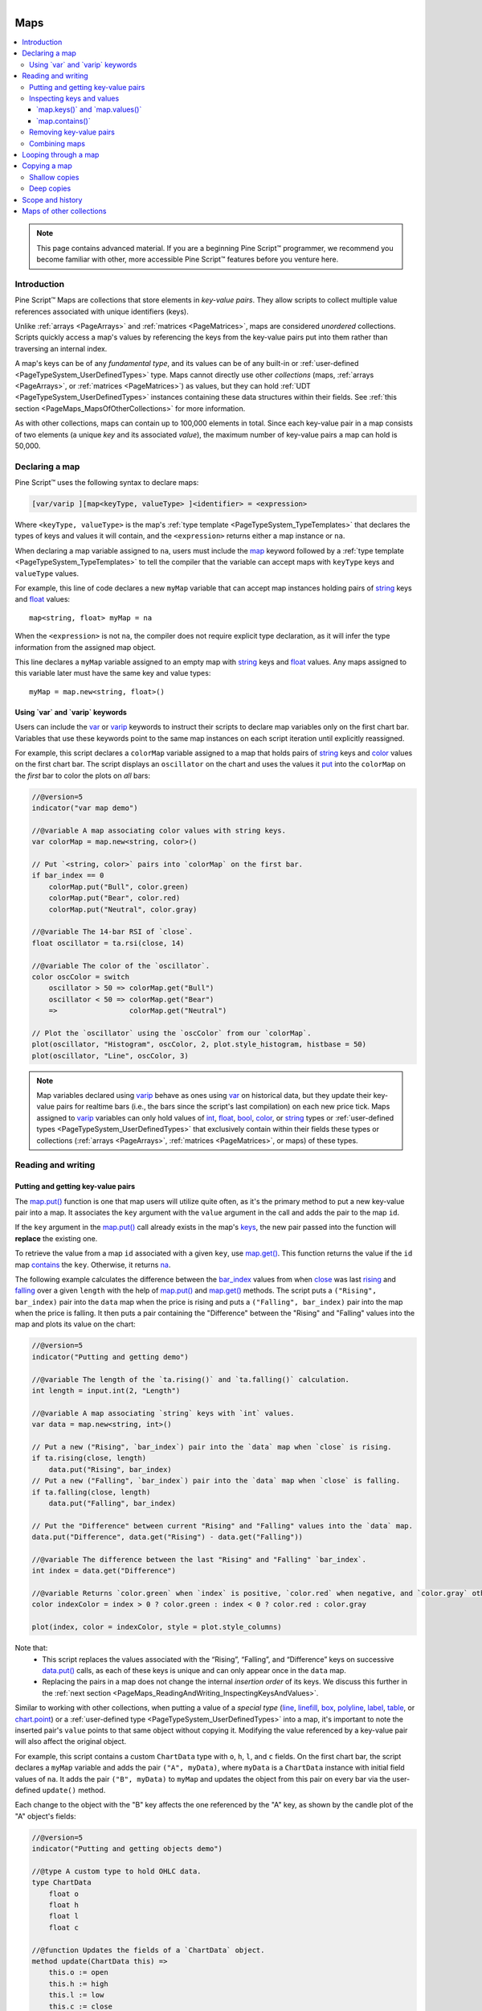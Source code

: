 ﻿.. |AdvancedLogo| image:: /images/logo/Advanced_logo.svg
   :alt: Advanced logo
   :width: 100
   :height: 100
   :align: bottom


.. figure:: /images/logo/Pine_Script_logo.svg
   :target: https://www.tradingview.com/pine-script-docs/en/v5/Introduction.html
   :figwidth: 50 %
   :align: right
   :width: 100
   :height: 100

   ..


|AdvancedLogo|


.. _PageMaps:

Maps
====

.. contents:: :local:
    :depth: 3


.. note::
   This page contains advanced material. If you are a beginning Pine Script™ programmer, we recommend 
   you become familiar with other, more accessible Pine Script™ features before you venture here. 



Introduction
------------

Pine Script™ Maps are collections that store elements in *key-value pairs*. They allow scripts to collect 
multiple value references associated with unique identifiers (keys). 

Unlike :ref:`arrays <PageArrays>` and :ref:`matrices <PageMatrices>`, maps are considered *unordered* collections. 
Scripts quickly access a map's values by referencing the keys from the key-value pairs put into them rather than 
traversing an internal index. 

A map's keys can be of any *fundamental type*, and its values can be of any built-in or 
:ref:`user-defined <PageTypeSystem_UserDefinedTypes>` type. Maps cannot directly use other *collections* 
(maps, :ref:`arrays <PageArrays>`, or :ref:`matrices <PageMatrices>`) as values, but they can hold 
:ref:`UDT <PageTypeSystem_UserDefinedTypes>` instances containing these data structures within their fields. 
See :ref:`this section <PageMaps_MapsOfOtherCollections>` for more information.

As with other collections, maps can contain up to 100,000 elements in total. Since each key-value pair in a map consists 
of two elements (a unique *key* and its associated *value*), the maximum number of key-value pairs a map can hold is 50,000.



.. _PageMaps_DeclaringAMap:

Declaring a map
---------------

Pine Script™ uses the following syntax to declare maps:

.. code-block:: text

    [var/varip ][map<keyType, valueType> ]<identifier> = <expression>

Where ``<keyType, valueType>`` is the map's :ref:`type template <PageTypeSystem_TypeTemplates>` that declares 
the types of keys and values it will contain, and the ``<expression>`` returns either a map instance or ``na``.

When declaring a map variable assigned to ``na``, users must include the 
`map <https://www.tradingview.com/pine-script-reference/v5/#type_map>`__ keyword followed by a 
:ref:`type template <PageTypeSystem_TypeTemplates>` to tell the compiler that the variable can accept 
maps with ``keyType`` keys and ``valueType`` values.

For example, this line of code declares a new ``myMap`` variable that can accept map instances holding pairs of 
`string <https://www.tradingview.com/pine-script-reference/v5/#type_string>`__ keys and 
`float <https://www.tradingview.com/pine-script-reference/v5/#type_float>`__ values:

::
    
    map<string, float> myMap = na

When the ``<expression>`` is not ``na``, the compiler does not require explicit type declaration, 
as it will infer the type information from the assigned map object. 

This line declares a ``myMap`` variable assigned to an empty map with 
`string <https://www.tradingview.com/pine-script-reference/v5/#type_string>`__ keys and 
`float <https://www.tradingview.com/pine-script-reference/v5/#type_float>`__ values. 
Any maps assigned to this variable later must have the same key and value types:

::
    
    myMap = map.new<string, float>()


.. _PageMaps_DeclaringAMap_UsingVarAndVaripKeywords:

Using \`var\` and \`varip\` keywords
^^^^^^^^^^^^^^^^^^^^^^^^^^^^^^^^^^^^

Users can include the `var <https://www.tradingview.com/pine-script-reference/v5/#kw_var>`__ or 
`varip <https://www.tradingview.com/pine-script-reference/v5/#kw_varip>`__ keywords to instruct their scripts to 
declare map variables only on the first chart bar. Variables that use these keywords point to the same map instances 
on each script iteration until explicitly reassigned.

For example, this script declares a ``colorMap`` variable assigned to a map that holds pairs of 
`string <https://www.tradingview.com/pine-script-reference/v5/#type_string>`__ keys and 
`color <https://www.tradingview.com/pine-script-reference/v5/#type_color>`__ values on the first chart bar. 
The script displays an ``oscillator`` on the chart and uses the values it 
`put <https://www.tradingview.com/pine-script-reference/v5/#fun_map.put>`__ into the ``colorMap`` on the *first* bar 
to color the plots on *all* bars:

.. image:: images/Maps-Declaring-a-map-Using-var-and-varip-keywords-1.png

.. code-block:: pine

    //@version=5
    indicator("var map demo")

    //@variable A map associating color values with string keys.
    var colorMap = map.new<string, color>()

    // Put `<string, color>` pairs into `colorMap` on the first bar.
    if bar_index == 0
        colorMap.put("Bull", color.green)
        colorMap.put("Bear", color.red)
        colorMap.put("Neutral", color.gray)

    //@variable The 14-bar RSI of `close`.
    float oscillator = ta.rsi(close, 14)

    //@variable The color of the `oscillator`.
    color oscColor = switch
        oscillator > 50 => colorMap.get("Bull")
        oscillator < 50 => colorMap.get("Bear")
        =>                 colorMap.get("Neutral")

    // Plot the `oscillator` using the `oscColor` from our `colorMap`.
    plot(oscillator, "Histogram", oscColor, 2, plot.style_histogram, histbase = 50)
    plot(oscillator, "Line", oscColor, 3)

.. note::
   Map variables declared using `varip <https://www.tradingview.com/pine-script-reference/v5/#kw_varip>`__ 
   behave as ones using `var <https://www.tradingview.com/pine-script-reference/v5/#kw_var>`__ on historical data, 
   but they update their key-value pairs for realtime bars (i.e., the bars since the script's last compilation) 
   on each new price tick. Maps assigned to `varip <https://www.tradingview.com/pine-script-reference/v5/#kw_varip>`__ 
   variables can only hold values of `int <https://www.tradingview.com/pine-script-reference/v5/#type_int>`__, 
   `float <https://www.tradingview.com/pine-script-reference/v5/#type_float>`__, 
   `bool <https://www.tradingview.com/pine-script-reference/v5/#type_bool>`__, 
   `color <https://www.tradingview.com/pine-script-reference/v5/#type_color>`__, or 
   `string <https://www.tradingview.com/pine-script-reference/v5/#type_string>`__ types or 
   :ref:`user-defined types <PageTypeSystem_UserDefinedTypes>` that exclusively contain within their fields these types 
   or collections (:ref:`arrays <PageArrays>`, :ref:`matrices <PageMatrices>`, or maps) of these types.



.. _PageMaps_ReadingAndWriting:

Reading and writing
-------------------

.. _PageMaps_ReadingAndWriting_PuttingAndGettingKeyValuePairs:

Putting and getting key-value pairs
^^^^^^^^^^^^^^^^^^^^^^^^^^^^^^^^^^^

The `map.put() <https://www.tradingview.com/pine-script-reference/v5/#fun_map.put>`__ function is one that map users 
will utilize quite often, as it's the primary method to put a new key-value pair into a map. It associates the ``key`` 
argument with the ``value`` argument in the call and adds the pair to the map ``id``. 

If the ``key`` argument in the `map.put() <https://www.tradingview.com/pine-script-reference/v5/#fun_map.put>`__ call 
already exists in the map's `keys <https://www.tradingview.com/pine-script-reference/v5/#fun_map.keys>`__, the new pair 
passed into the function will **replace** the existing one. 

To retrieve the value from a map ``id`` associated with a given ``key``, use 
`map.get() <https://www.tradingview.com/pine-script-reference/v5/#fun_map.get>`__. This function returns the value 
if the ``id`` map `contains <https://www.tradingview.com/pine-script-reference/v5/#fun_map.contains>`__ the ``key``. 
Otherwise, it returns `na <https://www.tradingview.com/pine-script-reference/v5/#var_na>`__.

The following example calculates the difference between the 
`bar_index <https://www.tradingview.com/pine-script-reference/v5/#var_bar_index>`__ values from when 
`close <https://www.tradingview.com/pine-script-reference/v5/#var_close>`__ was last 
`rising <https://www.tradingview.com/pine-script-reference/v5/#fun_ta.rising>`__ and 
`falling <https://www.tradingview.com/pine-script-reference/v5/#fun_ta.falling>`__ over a given ``length`` 
with the help of `map.put() <https://www.tradingview.com/pine-script-reference/v5/#fun_map.put>`__ 
and `map.get() <https://www.tradingview.com/pine-script-reference/v5/#fun_map.get>`__ methods. The script puts a 
``("Rising", bar_index)`` pair into the ``data`` map when the price is rising and puts a ``("Falling", bar_index)`` 
pair into the map when the price is falling. It then puts a pair containing the "Difference" between the "Rising" and "Falling" 
values into the map and plots its value on the chart:

.. image:: images/Maps-Reading-and-writing-Putting-and-getting-key-value-pairs-1.png

.. code-block:: pine

    //@version=5
    indicator("Putting and getting demo")

    //@variable The length of the `ta.rising()` and `ta.falling()` calculation.
    int length = input.int(2, "Length")

    //@variable A map associating `string` keys with `int` values.
    var data = map.new<string, int>()

    // Put a new ("Rising", `bar_index`) pair into the `data` map when `close` is rising.
    if ta.rising(close, length)
        data.put("Rising", bar_index)
    // Put a new ("Falling", `bar_index`) pair into the `data` map when `close` is falling.
    if ta.falling(close, length)
        data.put("Falling", bar_index)

    // Put the "Difference" between current "Rising" and "Falling" values into the `data` map.
    data.put("Difference", data.get("Rising") - data.get("Falling"))

    //@variable The difference between the last "Rising" and "Falling" `bar_index`.
    int index = data.get("Difference")

    //@variable Returns `color.green` when `index` is positive, `color.red` when negative, and `color.gray` otherwise.
    color indexColor = index > 0 ? color.green : index < 0 ? color.red : color.gray

    plot(index, color = indexColor, style = plot.style_columns)

Note that:
 - This script replaces the values associated with the “Rising”, “Falling”, and “Difference” keys on successive 
   `data.put() <https://www.tradingview.com/pine-script-reference/v5/#fun_map.put>`__ calls, as each of these keys 
   is unique and can only appear once in the ``data`` map.
 - Replacing the pairs in a map does not change the internal *insertion order* of its keys. We discuss this further 
   in the :ref:`next section <PageMaps_ReadingAndWriting_InspectingKeysAndValues>`.

Similar to working with other collections, when putting a value of a *special type* 
(`line <https://www.tradingview.com/pine-script-reference/v5/#type_line>`__, 
`linefill <https://www.tradingview.com/pine-script-reference/v5/#type_linefill>`__, 
`box <https://www.tradingview.com/pine-script-reference/v5/#type_box>`__, 
`polyline <https://www.tradingview.com/pine-script-reference/v5/#type_polyline>`__, 
`label <https://www.tradingview.com/pine-script-reference/v5/#type_label>`__, 
`table <https://www.tradingview.com/pine-script-reference/v5/#type_table>`__, or 
`chart.point <https://www.tradingview.com/pine-script-reference/v5/#type_chart.point>`__) or a 
:ref:`user-defined type <PageTypeSystem_UserDefinedTypes>` into a map, it's important to note the inserted pair's 
``value`` points to that same object without copying it. Modifying the value referenced by a key-value pair will 
also affect the original object.

For example, this script contains a custom ``ChartData`` type with ``o``, ``h``, ``l``, and ``c`` fields. 
On the first chart bar, the script declares a ``myMap`` variable and adds the pair ``("A", myData)``, where 
``myData`` is a ``ChartData`` instance with initial field values of ``na``. It adds the pair ``("B", myData)`` 
to ``myMap`` and updates the object from this pair on every bar via the user-defined ``update()`` method. 

Each change to the object with the "B" key affects the one referenced by the "A" key, as shown by the candle 
plot of the "A" object's fields:

.. image:: images/Maps-Reading-and-writing-Putting-and-getting-key-value-pairs-2.png

.. code-block:: pine

    //@version=5
    indicator("Putting and getting objects demo")

    //@type A custom type to hold OHLC data.
    type ChartData
        float o
        float h
        float l
        float c

    //@function Updates the fields of a `ChartData` object.
    method update(ChartData this) =>
        this.o := open
        this.h := high
        this.l := low
        this.c := close

    //@variable A new `ChartData` instance declared on the first bar.
    var myData = ChartData.new()
    //@variable A map associating `string` keys with `ChartData` instances.
    var myMap = map.new<string, ChartData>()

    // Put a new pair with the "A" key into `myMap` only on the first bar.
    if bar_index == 0
        myMap.put("A", myData)

    // Put a pair with the "B" key into `myMap` on every bar.
    myMap.put("B", myData)

    //@variable The `ChartData` value associated with the "A" key in `myMap`.
    ChartData oldest = myMap.get("A")
    //@variable The `ChartData` value associated with the "B" key in `myMap`.
    ChartData newest = myMap.get("B")

    // Update `newest`. Also affects `oldest` and `myData` since they all reference the same `ChartData` object.
    newest.update()

    // Plot the fields of `oldest` as candles.
    plotcandle(oldest.o, oldest.h, oldest.l, oldest.c)

Note that:
 - This script would behave differently if it passed a copy of ``myData`` into each 
   `myMap.put() <https://www.tradingview.com/pine-script-reference/v5/#fun_map.put>`__ call. 
   For more information, see :ref:`this <PageObjects_CopyingObjects>` section of our User Manual's 
   page on :ref:`objects <PageObjects>`.


.. _PageMaps_ReadingAndWriting_InspectingKeysAndValues:

Inspecting keys and values
^^^^^^^^^^^^^^^^^^^^^^^^^^

.. _PageMaps_ReadingAndWriting_InspectingKeysAndValues_MapKeysAndMapValues:

\`map.keys()\` and \`map.values()\`
~~~~~~~~~~~~~~~~~~~~~~~~~~~~~~~~~~~

To retrieve all keys and values put into a map, use 
`map.keys() <https://www.tradingview.com/pine-script-reference/v5/#fun_map.keys>`__ and 
`map.values() <https://www.tradingview.com/pine-script-reference/v5/#fun_map.values>`__. 
These functions copy all key/value references within a map ``id`` to a new 
`array <https://www.tradingview.com/pine-script-reference/v5/#type_array>`__ object. 
Modifying the array returned from either of these functions does not affect the ``id`` map.

Although maps are *unordered* collections, Pine Script™ internally maintains the *insertion order* 
of a map's key-value pairs. As a result, the 
`map.keys() <https://www.tradingview.com/pine-script-reference/v5/#fun_map.keys>`__ and 
`map.values() <https://www.tradingview.com/pine-script-reference/v5/#fun_map.values>`__ functions always return 
:ref:`arrays <PageArrays>` with their elements ordered based on the ``id`` map's insertion order.

The script below demonstrates this by displaying the key and value arrays from an ``m`` map in a 
`label <https://www.tradingview.com/pine-script-reference/v5/#type_label>`__ once every 50 bars. As we see on the chart, 
the order of elements in each array returned by ``m.keys()`` and ``m.values()`` aligns with the insertion order of 
the key-value pairs in ``m``:

.. image:: images/Maps-Reading-and-writing-Inspecting-keys-and-values-1.png

.. code-block:: pine

    //@version=5
    indicator("Keys and values demo")

    if bar_index % 50 == 0
        //@variable A map containing pairs of `string` keys and `float` values.
        m = map.new<string, float>()
    
        // Put pairs into `m`. The map will maintain this insertion order.
        m.put("First", math.round(math.random(0, 100)))
        m.put("Second", m.get("First") + 1)
        m.put("Third", m.get("Second") + 1)

        //@variable An array containing the keys of `m` in their insertion order.
        array<string> keys = m.keys()
        //@variable An array containing the values of `m` in their insertion order.
        array<float> values = m.values()

        //@variable A label displaying the `size` of `m` and the `keys` and `values` arrays.
        label debugLabel = label.new(
             bar_index, 0,
             str.format("Pairs: {0}\nKeys: {1}\nValues: {2}", m.size(), keys, values),
             color = color.navy, style = label.style_label_center, 
             textcolor = color.white, size = size.huge
         )

Note that:
 - The value with the "First" key is a `random <https://www.tradingview.com/pine-script-reference/v5/#fun_math.random>`__ 
   whole number between 0 and 100. The "Second" value is one greater than the "First", and the "Third" value is one 
   greater than the "Second".

It's important to note a map's internal insertion order **does not** change when replacing its key-value pairs. 
The locations of the new elements in the `keys() <https://www.tradingview.com/pine-script-reference/v5/#fun_map.keys>`__ 
and `values() <https://www.tradingview.com/pine-script-reference/v5/#fun_map.values>`__ arrays will be the same as the 
old elements in such cases. The only exception is if the script completely 
:ref:`removes <PageMaps_ReadingAndWriting_RemovingKeyValuePairs>` the key beforehand. 

Below, we've added a line of code to `put <https://www.tradingview.com/pine-script-reference/v5/#fun_map.put>`__ a new 
value with the "Second" key into the ``m`` map, overwriting the previous value associated with that key. Although the 
script puts this new pair into the map *after* the one with the "Third" key, the pair's key and value are still second 
in the ``keys`` and ``values`` arrays since the key was already present in ``m`` *before* the change:

.. image:: images/Maps-Reading-and-writing-Inspecting-keys-and-values-2.png

.. code-block:: pine

    //@version=5
    indicator("Keys and values demo")

    if bar_index % 50 == 0
        //@variable A map containing pairs of `string` keys and `float` values.
        m = map.new<string, float>()
    
        // Put pairs into `m`. The map will maintain this insertion order.
        m.put("First", math.round(math.random(0, 100)))
        m.put("Second", m.get("First") + 1)
        m.put("Third", m.get("Second") + 1)

        // Overwrite the "Second" pair in `m`. This will NOT affect the insertion order.
        // The key and value will still appear second in the `keys` and `values` arrays.
        m.put("Second", -2)

        //@variable An array containing the keys of `m` in their insertion order.
        array<string> keys = m.keys()
        //@variable An array containing the values of `m` in their insertion order.
        array<float> values = m.values()

        //@variable A label displaying the `size` of `m` and the `keys` and `values` arrays.
        label debugLabel = label.new(
             bar_index, 0,
             str.format("Pairs: {0}\nKeys: {1}\nValues: {2}", m.size(), keys, values),
             color = color.navy, style = label.style_label_center, 
             textcolor = color.white, size = size.huge
         )

.. note::
   The elements in a `map.values() <https://www.tradingview.com/pine-script-reference/v5/#fun_map.values>`__ 
   array point to the same values as the map ``id``. Consequently, when the map's values are of *reference types*, 
   including `line <https://www.tradingview.com/pine-script-reference/v5/#type_line>`__, 
   `linefill <https://www.tradingview.com/pine-script-reference/v5/#type_linefill>`__, 
   `box <https://www.tradingview.com/pine-script-reference/v5/#type_box>`__, 
   `polyline <https://www.tradingview.com/pine-script-reference/v5/#type_polyline>`__, 
   `label <https://www.tradingview.com/pine-script-reference/v5/#type_label>`__, 
   `table <https://www.tradingview.com/pine-script-reference/v5/#type_table>`__, 
   `chart.point <https://www.tradingview.com/pine-script-reference/v5/#type_chart.point>`__, or 
   :ref:`UDTs <PageTypeSystem_UserDefinedTypes>`, modifying the instances 
   referenced by the `map.values() <https://www.tradingview.com/pine-script-reference/v5/#fun_map.values>`__ 
   array will also affect those referenced by the map ``id`` since the contents of both collections point to identical objects.

.. _PageMaps_ReadingAndWriting_InspectingKeysAndValues_MapContains:

\`map.contains()\`
~~~~~~~~~~~~~~~~~~

To check if a specific ``key`` exists within a map ``id``, use 
`map.contains() <https://www.tradingview.com/pine-script-reference/v5/#fun_map.contains>`__. 
This function is a convenient alternative to calling 
`array.includes() <https://www.tradingview.com/pine-script-reference/v5/#fun_array.includes>`__ on the 
`array <https://www.tradingview.com/pine-script-reference/v5/#type_array>`__ returned from 
`map.keys() <https://www.tradingview.com/pine-script-reference/v5/#fun_map.keys>`__. 

For example, this script checks if various keys exist within an ``m`` map, 
then displays the results in a `label <https://www.tradingview.com/pine-script-reference/v5/#type_label>`__:

.. image:: images/Maps-Reading-and-writing-Inspecting-keys-and-values-3.png

.. code-block:: pine

    //@version=5
    indicator("Inspecting keys demo")

    //@variable A map containing `string` keys and `string` values.
    m = map.new<string, string>()

    // Put key-value pairs into the map.
    m.put("A", "B")
    m.put("C", "D")
    m.put("E", "F")

    //@variable An array of keys to check for in `m`.
    array<string> testKeys = array.from("A", "B", "C", "D", "E", "F")

    //@variable An array containing all elements from `testKeys` found in the keys of `m`.
    array<string> mappedKeys = array.new<string>()

    for key in testKeys
        // Add the `key` to `mappedKeys` if `m` contains it.
        if m.contains(key)
            mappedKeys.push(key)

    //@variable A string representing the `testKeys` array and the elements found within the keys of `m`.
    string testText = str.format("Tested keys: {0}\nKeys found: {1}", testKeys, mappedKeys)

    if bar_index == last_bar_index - 1
        //@variable Displays the `testText` in a label at the `bar_index` before the last.
        label debugLabel = label.new(
             bar_index, 0, testText, style = label.style_label_center, 
             textcolor = color.white, size = size.huge
         )


.. _PageMaps_ReadingAndWriting_RemovingKeyValuePairs:

Removing key-value pairs
^^^^^^^^^^^^^^^^^^^^^^^^

To remove a specific key-value pair from a map ``id``, use 
`map.remove() <https://www.tradingview.com/pine-script-reference/v5/#fun_map.remove>`__. 
This function removes the ``key`` and its associated value from the map while preserving the insertion 
order of other key-value pairs. It returns the removed value if the map 
:ref:`contained <PageMaps_ReadingAndWriting_InspectingKeysAndValues_MapContains>` the ``key``. 
Otherwise, it returns `na <https://www.tradingview.com/pine-script-reference/v5/#var_na>`__.

To remove all key-value pairs from a map ``id`` at once, use 
`map.clear() <https://www.tradingview.com/pine-script-reference/v5/#fun_map.clear>`__.

The following script creates a new ``m`` map, :ref:`puts <PageMaps_ReadingAndWriting_PuttingAndGettingKeyValuePairs>` 
key-value pairs into the map, uses `m.remove() <https://www.tradingview.com/pine-script-reference/v5/#fun_map.remove>`__ 
within a loop to remove each valid ``key`` listed in the ``removeKeys`` array, then calls 
`m.clear() <https://www.tradingview.com/pine-script-reference/v5/#fun_map.clear>`__ to remove all remaining key-value pairs. 
It uses a custom ``debugLabel()`` method to display the 
`size <https://www.tradingview.com/pine-script-reference/v5/#fun_map.size>`__, 
`keys <https://www.tradingview.com/pine-script-reference/v5/#fun_map.keys>`__, and 
`values <https://www.tradingview.com/pine-script-reference/v5/#fun_map.values>`__ of ``m`` after each change:

.. image:: images/Maps-Reading-and-writing-Removing-key-value-pairs-1.png

.. code-block:: pine

    //@version=5
    indicator("Removing key-value pairs demo")

    //@function Returns a label to display the keys and values from a map.
    method debugLabel(
         map<string, int> this, int barIndex = bar_index,
         color bgColor = color.blue, string note = ""
     ) =>
        //@variable A string representing the size, keys, and values in `this` map.
        string repr = str.format(
             "{0}\nSize: {1}\nKeys: {2}\nValues: {3}",
             note, this.size(), str.tostring(this.keys()), str.tostring(this.values())
         )
        label.new(
             barIndex, 0, repr, color = bgColor, style = label.style_label_center,
             textcolor = color.white, size = size.huge
         )

    if bar_index == last_bar_index - 1
        //@variable A map containing `string` keys and `int` values.
        m = map.new<string, int>()
    
        // Put key-value pairs into `m`.
        for [i, key] in array.from("A", "B", "C", "D", "E")
            m.put(key, i)
        m.debugLabel(bar_index, color.green, "Added pairs")
    
        //@variable An array of keys to remove from `m`.
        array<string> removeKeys = array.from("B", "B", "D", "F", "a")
    
        // Remove each `key` in `removeKeys` from `m`.
        for key in removeKeys
            m.remove(key)
        m.debugLabel(bar_index + 10, color.red, "Removed pairs")

        // Remove all remaining keys from `m`.
        m.clear()
        m.debugLabel(bar_index + 20, color.purple, "Cleared the map")

Note that:
 - Not all strings in the ``removeKeys`` array were present in the keys of ``m``. 
   Attempting to remove non-existent keys ("F", "a", and the second "B" in this example) 
   has no effect on a map's contents.


.. _PageMaps_ReadingAndWriting_CombiningMaps:

Combining maps
^^^^^^^^^^^^^^

Scripts can combine two maps via `map.put_all() <https://www.tradingview.com/pine-script-reference/v5/#fun_map.put_all>`__. 
This function puts *all* key-value pairs from the ``id2`` map, in their insertion order, into the ``id1`` map. 
As with `map.put() <https://www.tradingview.com/pine-script-reference/v5/#fun_map.put>`__, if any keys in ``id2`` 
are also present in ``id1``, this function **replaces** the key-value pairs that contain those keys without 
affecting their initial insertion order.

This example contains a user-defined ``hexMap()`` function that maps decimal 
`int <https://www.tradingview.com/pine-script-reference/v5/#type_int>`__ keys to 
`string <https://www.tradingview.com/pine-script-reference/v5/#type_string>`__ representations of their 
`hexadecimal <https://en.wikipedia.org//wiki/Hexadecimal>`__ forms. The script uses this function to create two maps, 
``mapA`` and ``mapB``, then uses `mapA.put_all(mapB) <https://www.tradingview.com/pine-script-reference/v5/#fun_map.put_all>`__ 
to put all key-value pairs from ``mapB`` into ``mapA``. 

The script uses a custom ``debugLabel()`` function to display labels showing the 
`keys <https://www.tradingview.com/pine-script-reference/v5/#fun_map.keys>`__ and 
`values <https://www.tradingview.com/pine-script-reference/v5/#fun_map.values>`__ of ``mapA`` and ``mapB``, 
then another label displaying the contents of ``mapA`` after putting all key-value pairs from ``mapB`` into it:

.. image:: images/Maps-Reading-and-writing-Combining-maps-1.png

.. code-block:: pine

    //@version=5
    indicator("Combining maps demo", "Hex map")

    //@variable An array of string hex digits.
    var array<string> hexDigits = str.split("0123456789ABCDEF", "")

    //@function Returns a hexadecimal string for the specified `value`.
    hex(int value) =>
        //@variable A string representing the hex form of the `value`.
        string result = ""
        //@variable A temporary value for digit calculation.
        int tempValue = value  
        while tempValue > 0
            //@variable The next integer digit.
            int digit = tempValue % 16
            // Add the hex form of the `digit` to the `result`.
            result := hexDigits.get(digit) + result
            // Divide the `tempValue` by the base.
            tempValue := int(tempValue / 16)
        result

    //@function Returns a map holding the `numbers` as keys and their `hex` strings as values.  
    hexMap(array<int> numbers) =>
        //@variable A map associating `int` keys with `string` values.
        result = map.new<int, string>()
        for number in numbers
            // Put a pair containing the `number` and its `hex()` representation into the `result`.
            result.put(number, hex(number))
        result

    //@function Returns a label to display the keys and values of a hex map.
    debugLabel(
         map<int, string> this, int barIndex = bar_index, color bgColor = color.blue, 
         string style = label.style_label_center, string note = ""
     ) =>
        string repr = str.format(
             "{0}\nDecimal: {1}\nHex: {2}", 
             note, str.tostring(this.keys()), str.tostring(this.values())
         )
        label.new(
             barIndex, 0, repr, color = bgColor, style = style,
             textcolor = color.white, size = size.huge
         )

    if bar_index == last_bar_index - 1
        //@variable A map with decimal `int` keys and hexadecimal `string` values.
        map<int, string> mapA = hexMap(array.from(101, 202, 303, 404))
        debugLabel(mapA, bar_index, color.navy, label.style_label_down, "A")

        //@variable A map containing key-value pairs to add to `mapA`.
        map<int, string> mapB = hexMap(array.from(303, 404, 505, 606, 707, 808))
        debugLabel(mapB, bar_index, color.maroon, label.style_label_up, "B")

        // Put all pairs from `mapB` into `mapA`.
        mapA.put_all(mapB)
        debugLabel(mapA, bar_index + 10, color.purple, note = "Merge B into A")



.. _PageMaps_LoopingThroughAMap:

Looping through a map
---------------------

There are several ways scripts can iteratively access the keys and values in a map. 
For example, one could loop through a map's 
`keys() <https://www.tradingview.com/pine-script-reference/v5/#fun_map.keys>`__ array and 
`get() <https://www.tradingview.com/pine-script-reference/v5/#fun_map.get>`__ the value for each ``key``, like so:

::

    for key in thisMap.keys()
        value = thisMap.get(key)


However, we recommend using a ``for...in`` loop directly on a map, as it iterates over the map's key-value pairs 
in their insertion order, returning a tuple containing the next pair's key and value on each iteration. 

For example, this line of code loops through each ``key`` and ``value`` in ``thisMap``, 
starting from the first key-value pair put into it:

::

    for [key, value] in thisMap

Let's use this structure to write a script that displays a map's key-value pairs in a 
`table <https://www.tradingview.com/pine-script-reference/v5/#type_table>`__. In the example below, 
we've defined a custom ``toTable()`` method that creates a 
`table <https://www.tradingview.com/pine-script-reference/v5/#type_table>`__, then uses a ``for...in`` 
loop to iterate over the map's key-value pairs and populate the table's cells. The script uses this 
method to visualize a map containing ``length``-bar ``averages`` of price and volume data:

.. image:: images/Maps-Looping-through-a-map-1.png

.. code-block:: pine

    //@version=5
    indicator("Looping through a map demo", "Table of averages")

    //@variable The length of the moving average.
    int length = input.int(20, "Length")
    //@variable The size of the table text.
    string txtSize = input.string(
         size.huge, "Text size",
         options = [size.auto, size.tiny, size.small, size.normal, size.large, size.huge]
     )

    //@function Displays the pairs of `this` map within a table.
    //@param    this A map with `string` keys and `float` values.
    //@param    position The position of the table on the chart.
    //@param    header The string to display on the top row of the table.
    //@param    textSize The size of the text in the table.
    //@returns  A new `table` object with cells displaying each pair in `this`.
    method toTable(
         map<string, float> this, string position = position.middle_center, string header = na,
         string textSize = size.huge
     ) =>
        // Color variables
        borderColor = #000000
        headerColor = color.rgb(1, 88, 80)
        pairColor   = color.maroon
        textColor   = color.white

        //@variable A table that displays the key-value pairs of `this` map.
        table result = table.new(
             position, this.size() + 1, 3, border_width = 2, border_color = borderColor
         )
        // Initialize top and side header cells.
        result.cell(1, 0, header, bgcolor = headerColor, text_color = textColor, text_size = textSize)
        result.merge_cells(1, 0, this.size(), 0)
        result.cell(0, 1, "Key", bgcolor = headerColor, text_color = textColor, text_size = textSize)
        result.cell(0, 2, "Value", bgcolor = headerColor, text_color = textColor, text_size = textSize)

        //@variable The column index of the table. Updates on each loop iteration.
        int col = 1

        // Loop over each `key` and `value` from `this` map in the insertion order.
        for [key, value] in this
            // Initialize a `key` cell in the `result` table on row 1.
            result.cell(
                 col, 1, str.tostring(key), bgcolor = color.maroon,
                 text_color = color.white, text_size = textSize
             )
            // Initialize a `value` cell in the `result` table on row 2.
            result.cell(
                 col, 2, str.tostring(value), bgcolor = color.maroon,
                 text_color = color.white, text_size = textSize
             )
            // Move to the next column index.
            col += 1
        result // Return the `result` table.

    //@variable A map with `string` keys and `float` values to hold `length`-bar averages.
    averages = map.new<string, float>()

    // Put key-value pairs into the `averages` map.
    averages.put("Open", ta.sma(open, length))
    averages.put("High", ta.sma(high, length))
    averages.put("Low", ta.sma(low, length))
    averages.put("Close", ta.sma(close, length))
    averages.put("Volume", ta.sma(volume, length))

    //@variable The text to display at the top of the table.
    string headerText = str.format("{0} {1}-bar averages", "'" + syminfo.tickerid + "'", length)
    // Display the `averages` map in a `table` with the `headerText`.
    averages.toTable(header = headerText, textSize = txtSize)



.. _PageMaps_CopyingAMap:

Copying a map
-------------

.. _PageMaps_CopyingAMap_ShallowCopies:

Shallow copies
^^^^^^^^^^^^^^

Scripts can make a *shallow copy* of a map ``id`` using the 
`map.copy() <https://www.tradingview.com/pine-script-reference/v5/#fun_map.copy>`__ function. 
Modifications to a shallow copy do not affect the original ``id`` map or its internal insertion order.

For example, this script constructs an ``m`` map with the keys "A", "B", "C", and "D" assigned to four 
`random <https://www.tradingview.com/pine-script-reference/v5/#fun_math.random>`__ values between 0 and 10. 
It then creates an ``mCopy`` map as a shallow copy of ``m`` and updates the values associated with its keys. 
The script displays the key-value pairs in ``m`` and ``mCopy`` on the chart using our custom ``debugLabel()`` method: 

.. image:: images/Maps-Copying-a-map-Shallow-copies-1.png

.. code-block:: pine

    //@version=5
    indicator("Shallow copy demo")

    //@function Displays the key-value pairs of `this` map in a label. 
    method debugLabel(
         map<string, float> this, int barIndex = bar_index, color bgColor = color.blue,
         color textColor = color.white, string note = ""
     ) =>
        //@variable The text to display in the label.
        labelText = note + "\n{"
        for [key, value] in this
            labelText += str.format("{0}: {1}, ", key, value)
        labelText := str.replace(labelText, ", ", "}", this.size() - 1)
        
        if barstate.ishistory
            label result = label.new(
                 barIndex, 0, labelText, color = bgColor, style = label.style_label_center, 
                 textcolor = textColor, size = size.huge
             )

    if bar_index == last_bar_index - 1
        //@variable A map of `string` keys and random `float` values.
        m = map.new<string, float>()

        // Assign random values to an array of keys in `m`.
        for key in array.from("A", "B", "C", "D")
            m.put(key, math.random(0, 10))

        //@variable A shallow copy of `m`.
        mCopy = m.copy()

        // Assign the insertion order value `i` to each `key` in `mCopy`.
        for [i, key] in mCopy.keys()
            mCopy.put(key, i)

        // Display the labels.
        m.debugLabel(bar_index, note = "Original")
        mCopy.debugLabel(bar_index + 10, color.purple, note = "Copied and changed")


.. _PageMaps_CopyingAMap_DeepCopies:

Deep copies
^^^^^^^^^^^

While a :ref:`shallow copy <PageMaps_CopyingAMap_ShallowCopies>` will suffice when copying maps that have values of a 
*fundamental type*, it's important to remember that shallow copies of a map holding values of a *reference type* 
(`line <https://www.tradingview.com/pine-script-reference/v5/#type_line>`__, 
`linefill <https://www.tradingview.com/pine-script-reference/v5/#type_linefill>`__, 
`box <https://www.tradingview.com/pine-script-reference/v5/#type_box>`__, 
`polyline <https://www.tradingview.com/pine-script-reference/v5/#type_polyline>`__, 
`label <https://www.tradingview.com/pine-script-reference/v5/#type_label>`__, 
`table <https://www.tradingview.com/pine-script-reference/v5/#type_table>`__, 
`chart.point <https://www.tradingview.com/pine-script-reference/v5/#type_chart.point>`__ 
or a :ref:`UDT <PageTypeSystem_UserDefinedTypes>`) point to the same objects as the original. 
Modifying the objects referenced by a shallow copy will affect the instances referenced by the original map and vice versa. 

To ensure changes to objects referenced by a copied map do not affect instances referenced in other locations, 
one can make a *deep copy* by creating a new map with key-value pairs containing copies of each value in the original map.

This example creates an ``original`` map of `string <https://www.tradingview.com/pine-script-reference/v5/#type_string>`__ 
keys and `label <https://www.tradingview.com/pine-script-reference/v5/#type_label>`__ values and 
`puts <https://www.tradingview.com/pine-script-reference/v5/#fun_map.put>`__ a key-value pair into it. The script copies the 
map to a ``shallow`` variable via the built-in `copy() <https://www.tradingview.com/pine-script-reference/v5/#fun_map.copy>`__ 
method, then to a ``deep`` variable using a custom ``deepCopy()`` method. 

As we see from the chart, changes to the label retrieved from the ``shallow`` copy also affect the instance referenced by 
the ``original`` map, but changes to the one from the ``deep`` copy do not:

.. image:: images/Maps-Copying-a-map-Deep-copies-1.png

.. code-block:: pine

    //@version=5
    indicator("Deep copy demo")

    //@function Returns a deep copy of `this` map.
    method deepCopy(map<string, label> this) =>
        //@variable A deep copy of `this` map.
        result = map.new<string, label>()
        // Add key-value pairs with copies of each `value` to the `result`.
        for [key, value] in this
            result.put(key, value.copy())
        result //Return the `result`.

    //@variable A map containing `string` keys and `label` values.
    var original = map.new<string, label>()

    if bar_index == last_bar_index - 1
        // Put a new key-value pair into the `original` map.
        map.put(
             original, "Test",
             label.new(bar_index, 0, "Original", textcolor = color.white, size = size.huge)
         )
    
        //@variable A shallow copy of the `original` map.
        map<string, label> shallow = original.copy()
        //@variable A deep copy of the `original` map.
        map<string, label> deep = original.deepCopy()

        //@variable The "Test" label from the `shallow` copy.
        label shallowLabel = shallow.get("Test")
        //@variable The "Test" label from the `deep` copy.
        label deepLabel = deep.get("Test")

        // Modify the "Test" label's `y` attribute in the `original` map.
        // This also affects the `shallowLabel`.
        original.get("Test").set_y(label.all.size())

        // Modify the `shallowLabel`. Also modifies the "Test" label in the `original` map.
        shallowLabel.set_text("Shallow copy")
        shallowLabel.set_color(color.red)
        shallowLabel.set_style(label.style_label_up)

        // Modify the `deepLabel`. Does not modify any other label instance.
        deepLabel.set_text("Deep copy")
        deepLabel.set_color(color.navy)
        deepLabel.set_style(label.style_label_left)
        deepLabel.set_x(bar_index + 5)

Note that:
 - The ``deepCopy()`` method loops through the ``original`` map, copying each ``value`` and 
   :ref:`putting <PageMaps_ReadingAndWriting_PuttingAndGettingKeyValuePairs>` key-value pairs 
   containing the copies into a `new <https://www.tradingview.com/pine-script-reference/v5/#fun_map.new%3Ctype,type%3E>`__ 
   map instance.



.. _PageMaps_ScopeAndHistory:

Scope and history
-----------------

As with other collections in Pine, map variables leave historical trails on each bar, 
allowing a script to access past map instances assigned to a variable using the 
history-referencing operator `[] <https://www.tradingview.com/pine-script-reference/v5/#op_[]>`__. 
Scripts can also assign maps to global variables and interact with them from the scopes of 
:ref:`functions <PageUserDefinedFunctions>`, :ref:`methods <PageMethods>`, and 
:ref:`conditional structures <PageConditionalStructures>`. 

As an example, this script uses a global map and its history to calculate an aggregate set of 
`EMAs <https://www.tradingview.com/support/solutions/43000592270/>`__. It declares a ``globalData`` 
map of `int <https://www.tradingview.com/pine-script-reference/v5/#type_int>`__ keys and 
`float <https://www.tradingview.com/pine-script-reference/v5/#type_float>`_ values, where each key 
in the map corresponds to the length of each EMA calculation. The user-defined ``update()`` function 
calculates each ``key``-length EMA by mixing the values from the ``previous`` map assigned to 
``globalData`` with the current ``source`` value. 

The script plots the `maximum <https://www.tradingview.com/pine-script-reference/v5/#fun_array.max>`__ and 
`minimum <https://www.tradingview.com/pine-script-reference/v5/#fun_array.min>`__ values in the global map's 
`values() <https://www.tradingview.com/pine-script-reference/v5/#fun_map.values>`__ array and the value from 
``globalData.get(50)`` (i.e., the 50-bar EMA):

.. image:: images/Maps-Scope-and-history-1.png

.. code-block:: pine

    //@version=5
    indicator("Scope and history demo", overlay = true)

    //@variable The source value for EMA calculation.
    float source = input.source(close, "Source")

    //@variable A map containing global key-value pairs.
    globalData = map.new<int, float>()

    //@function Calculates a set of EMAs and updates the key-value pairs in `globalData`.
    update() =>
        //@variable The previous map instance assigned to `globalData`.
        map<int, float> previous = globalData[1]
    
        // Put key-value pairs with keys 10-200 into `globalData` if `previous` is `na`.
        if na(previous)
            for i = 10 to 200
                globalData.put(i, source)
        else
            // Iterate each `key` and `value` in the `previous` map.
            for [key, value] in previous
                //@variable The smoothing parameter for the `key`-length EMA.
                float alpha = 2.0 / (key + 1.0)
                //@variable The `key`-length EMA value.
                float ema = (1.0 - alpha) * value + alpha * source
                // Put the `key`-length `ema` into the `globalData` map.
                globalData.put(key, ema)

    // Update the `globalData` map.
    update()

    //@variable The array of values from `globalData` in their insertion order.
    array<float> values = globalData.values()

    // Plot the max EMA, min EMA, and 50-bar EMA values.
    plot(values.max(), "Max EMA", color.green, 2)
    plot(values.min(), "Min EMA", color.red, 2)
    plot(globalData.get(50), "50-bar EMA", color.orange, 3)



.. _PageMaps_MapsOfOtherCollections:

Maps of other collections
-------------------------

Maps cannot directly use other maps, :ref:`arrays <PageArrays>`, or :ref:`matrices <PageMatrices>` 
as values, but they can hold values of a :ref:`user-defined type <PageTypeSystem_UserDefinedTypes>` 
that contains collections within its fields.

For example, suppose we want to create a "2D" map that uses 
`string <https://www.tradingview.com/pine-script-reference/v5/#type_string>`__ keys to access 
*nested maps* that hold pairs of 
`string <https://www.tradingview.com/pine-script-reference/v5/#type_string>`__ keys and 
`float <https://www.tradingview.com/pine-script-reference/v5/#type_float>`__ values. 
Since maps cannot use other collections as values, we will first create a *wrapper type* with a field 
to hold a ``map<string, float>`` instance, like so:

::

    //@type A wrapper type for maps with `string` keys and `float` values.
    type Wrapper
        map<string, float> data

With our ``Wrapper`` type defined, we can create maps of 
`string <https://www.tradingview.com/pine-script-reference/v5/#type_string>`__ keys and 
``Wrapper`` values, where the ``data`` field of each value in the map points to a ``map<string, float>`` instance:

::

    mapOfMaps = map.new<string, Wrapper>()

The script below uses this concept to construct a map containing maps that hold OHLCV data requested from multiple tickers. 
The user-defined ``requestData()`` function requests price and volume data from a ticker, creates a ``<string, float>`` map, 
`puts <https://www.tradingview.com/pine-script-reference/v5/#fun_map.put>`__ the data into it, then returns a ``Wrapper`` 
instance containing the new map. 

The script `puts <https://www.tradingview.com/pine-script-reference/v5/#fun_map.put>`__ the results from each call to 
``requestData()`` into the ``mapOfMaps``, then creates a `string <https://www.tradingview.com/pine-script-reference/v5/#type_string>`__ 
representation of the nested maps with a user-defined ``toString()`` method, which it displays on the chart in a 
`label <https://www.tradingview.com/pine-script-reference/v5/#type_label>`__:

.. image:: images/Maps-Maps-of-other-collections-1.png

.. code-block:: pine

    //@version=5
    indicator("Nested map demo")

    //@variable The timeframe of the requested data.
    string tf = input.timeframe("D", "Timeframe")
    // Symbol inputs.
    string symbol1 = input.symbol("EURUSD", "Symbol 1")
    string symbol2 = input.symbol("GBPUSD", "Symbol 2")
    string symbol3 = input.symbol("EURGBP", "Symbol 3")

    //@type A wrapper type for maps with `string` keys and `float` values.
    type Wrapper
        map<string, float> data

    //@function Returns a wrapped map containing OHLCV data from the `tickerID` at the `timeframe`.
    requestData(string tickerID, string timeframe) =>
        // Request a tuple of OHLCV values from the specified ticker and timeframe.
        [o, h, l, c, v] = request.security(
             tickerID, timeframe,
             [open, high, low, close, volume]
         )
        //@variable A map containing requested OHLCV data.
        result = map.new<string, float>()
        // Put key-value pairs into the `result`.
        result.put("Open", o)
        result.put("High", h)
        result.put("Low", l)
        result.put("Close", c)
        result.put("Volume", v)
        //Return the wrapped `result`.
        Wrapper.new(result)

    //@function Returns a string representing `this` map of `string` keys and `Wrapper` values.
    method toString(map<string, Wrapper> this) =>
        //@variable A string representation of `this` map.
        string result = "{"

        // Iterate over each `key1` and associated `wrapper` in `this`.
        for [key1, wrapper] in this
            // Add `key1` to the `result`.
            result += key1

            //@variable A string representation of the `wrapper.data` map.
            string innerStr = ": {"
            // Iterate over each `key2` and associated `value` in the wrapped map.
            for [key2, value] in wrapper.data
                // Add the key-value pair's representation to `innerStr`.
                innerStr += str.format("{0}: {1}, ", key2, str.tostring(value))
        
            // Replace the end of `innerStr` with "}" and add to `result`.
            result += str.replace(innerStr, ", ", "},\n", wrapper.data.size() - 1)
    
        // Replace the blank line at the end of `result` with "}".
        result := str.replace(result, ",\n", "}", this.size() - 1)
        result

    //@variable A map of wrapped maps containing OHLCV data from multiple tickers.
    var mapOfMaps = map.new<string, Wrapper>()

    //@variable A label showing the contents of the `mapOfMaps`.
    var debugLabel = label.new(
         bar_index, 0, color = color.navy, textcolor = color.white, size = size.huge,
         style = label.style_label_center, text_font_family = font.family_monospace
     )
    
    // Put wrapped maps into `mapOfMaps`.
    mapOfMaps.put(symbol1, requestData(symbol1, tf))
    mapOfMaps.put(symbol2, requestData(symbol2, tf))
    mapOfMaps.put(symbol3, requestData(symbol3, tf))

    // Update the label.
    debugLabel.set_text(mapOfMaps.toString())
    debugLabel.set_x(bar_index)



.. image:: /images/logo/TradingView_Logo_Block.svg
    :width: 200px
    :align: center
    :target: https://www.tradingview.com/